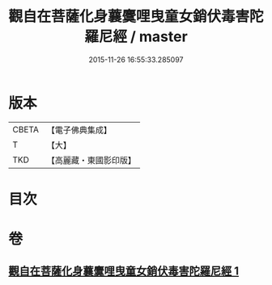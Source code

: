 #+TITLE: 觀自在菩薩化身蘘麌哩曳童女銷伏毒害陀羅尼經 / master
#+DATE: 2015-11-26 16:55:33.285097
* 版本
 |     CBETA|【電子佛典集成】|
 |         T|【大】     |
 |       TKD|【高麗藏・東國影印版】|

* 目次
* 卷
** [[file:KR6j0494_001.txt][觀自在菩薩化身蘘麌哩曳童女銷伏毒害陀羅尼經 1]]
